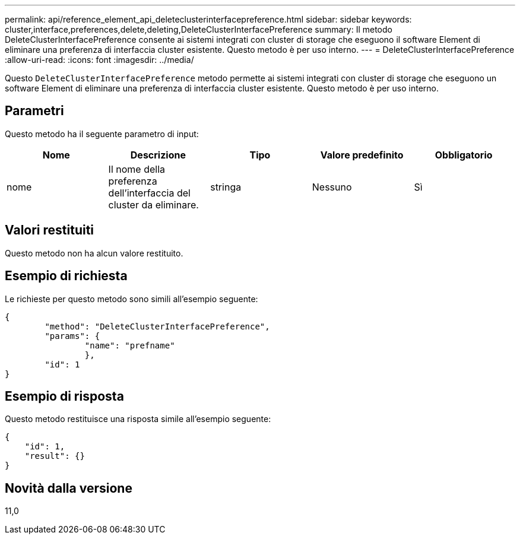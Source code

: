 ---
permalink: api/reference_element_api_deleteclusterinterfacepreference.html 
sidebar: sidebar 
keywords: cluster,interface,preferences,delete,deleting,DeleteClusterInterfacePreference 
summary: Il metodo DeleteClusterInterfacePreference consente ai sistemi integrati con cluster di storage che eseguono il software Element di eliminare una preferenza di interfaccia cluster esistente. Questo metodo è per uso interno. 
---
= DeleteClusterInterfacePreference
:allow-uri-read: 
:icons: font
:imagesdir: ../media/


[role="lead"]
Questo `DeleteClusterInterfacePreference` metodo permette ai sistemi integrati con cluster di storage che eseguono un software Element di eliminare una preferenza di interfaccia cluster esistente. Questo metodo è per uso interno.



== Parametri

Questo metodo ha il seguente parametro di input:

|===
| Nome | Descrizione | Tipo | Valore predefinito | Obbligatorio 


 a| 
nome
 a| 
Il nome della preferenza dell'interfaccia del cluster da eliminare.
 a| 
stringa
 a| 
Nessuno
 a| 
Sì

|===


== Valori restituiti

Questo metodo non ha alcun valore restituito.



== Esempio di richiesta

Le richieste per questo metodo sono simili all'esempio seguente:

[listing]
----
{
	"method": "DeleteClusterInterfacePreference",
	"params": {
		"name": "prefname"
		},
	"id": 1
}
----


== Esempio di risposta

Questo metodo restituisce una risposta simile all'esempio seguente:

[listing]
----
{
    "id": 1,
    "result": {}
}
----


== Novità dalla versione

11,0
